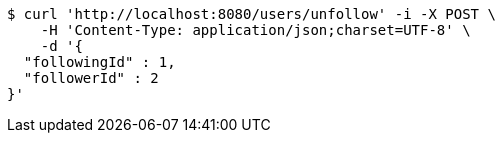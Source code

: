 [source,bash]
----
$ curl 'http://localhost:8080/users/unfollow' -i -X POST \
    -H 'Content-Type: application/json;charset=UTF-8' \
    -d '{
  "followingId" : 1,
  "followerId" : 2
}'
----